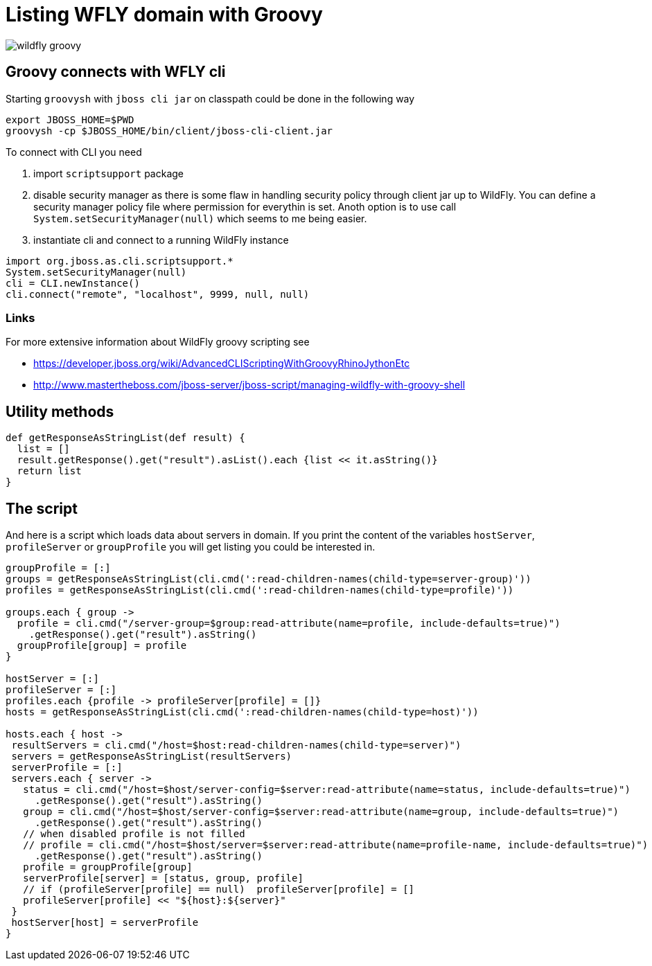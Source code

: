 = Listing WFLY domain with Groovy
:hp-tags: groovy, wildfly
:toc: macro
:release: 1.0
:published_at: 2017-09-30
:icons: font

image::articles/wildfly_groovy.png[]


== Groovy connects with WFLY cli

Starting `groovysh` with `jboss cli jar` on classpath could be done in the following way

```bash
export JBOSS_HOME=$PWD
groovysh -cp $JBOSS_HOME/bin/client/jboss-cli-client.jar
```

To connect with CLI you need

. import `scriptsupport` package
. disable security manager as there is some flaw in handling security policy through client jar up to WildFly. You can define a security manager policy file where permission for everythin is set.
Anoth option is to use call `System.setSecurityManager(null)` which seems to me being easier.
. instantiate cli and connect to a running WildFly instance

```groovy
import org.jboss.as.cli.scriptsupport.*
System.setSecurityManager(null)
cli = CLI.newInstance()
cli.connect("remote", "localhost", 9999, null, null)
```

=== Links

For more extensive information about WildFly groovy scripting see

* https://developer.jboss.org/wiki/AdvancedCLIScriptingWithGroovyRhinoJythonEtc
* http://www.mastertheboss.com/jboss-server/jboss-script/managing-wildfly-with-groovy-shell

== Utility methods

```groovy
def getResponseAsStringList(def result) {
  list = []
  result.getResponse().get("result").asList().each {list << it.asString()}
  return list
}
```

== The script

And here is a script which loads data about servers in domain. If you print the content of the variables `hostServer`, `profileServer` or `groupProfile` you will get listing you could be interested in.

```groovy
groupProfile = [:]
groups = getResponseAsStringList(cli.cmd(':read-children-names(child-type=server-group)'))
profiles = getResponseAsStringList(cli.cmd(':read-children-names(child-type=profile)'))

groups.each { group ->
  profile = cli.cmd("/server-group=$group:read-attribute(name=profile, include-defaults=true)")
    .getResponse().get("result").asString()
  groupProfile[group] = profile
}

hostServer = [:]
profileServer = [:]
profiles.each {profile -> profileServer[profile] = []}
hosts = getResponseAsStringList(cli.cmd(':read-children-names(child-type=host)'))

hosts.each { host ->
 resultServers = cli.cmd("/host=$host:read-children-names(child-type=server)")
 servers = getResponseAsStringList(resultServers)
 serverProfile = [:]
 servers.each { server ->
   status = cli.cmd("/host=$host/server-config=$server:read-attribute(name=status, include-defaults=true)")
     .getResponse().get("result").asString()
   group = cli.cmd("/host=$host/server-config=$server:read-attribute(name=group, include-defaults=true)")
     .getResponse().get("result").asString()
   // when disabled profile is not filled
   // profile = cli.cmd("/host=$host/server=$server:read-attribute(name=profile-name, include-defaults=true)")
     .getResponse().get("result").asString()
   profile = groupProfile[group]
   serverProfile[server] = [status, group, profile]
   // if (profileServer[profile] == null)  profileServer[profile] = []
   profileServer[profile] << "${host}:${server}"
 }
 hostServer[host] = serverProfile
}
```